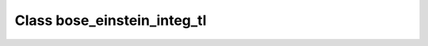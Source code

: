 Class bose_einstein_integ_tl
============================

.. doxygenclass:: o2scl::bose_einstein_integ_tl

